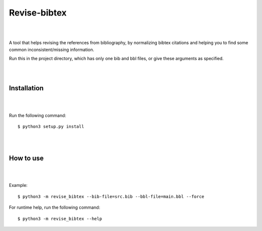 =============
Revise-bibtex
=============

|
|

A tool that helps revising the references from bibliography,
by normalizing bibtex citations and helping you to find some
common inconsistent/missing information.

Run this in the project directory, which has only one bib and bbl files,
or give these arguments as specified.

|
|

Installation
============

|
|


Run the following command::

   $ python3 setup.py install 

|
|

How to use
==========

|
|

Example::

    $ python3 -m revise_bibtex --bib-file=src.bib --bbl-file=main.bbl --force


For runtime help, run the following command::

    $ python3 -m revise_bibtex --help

